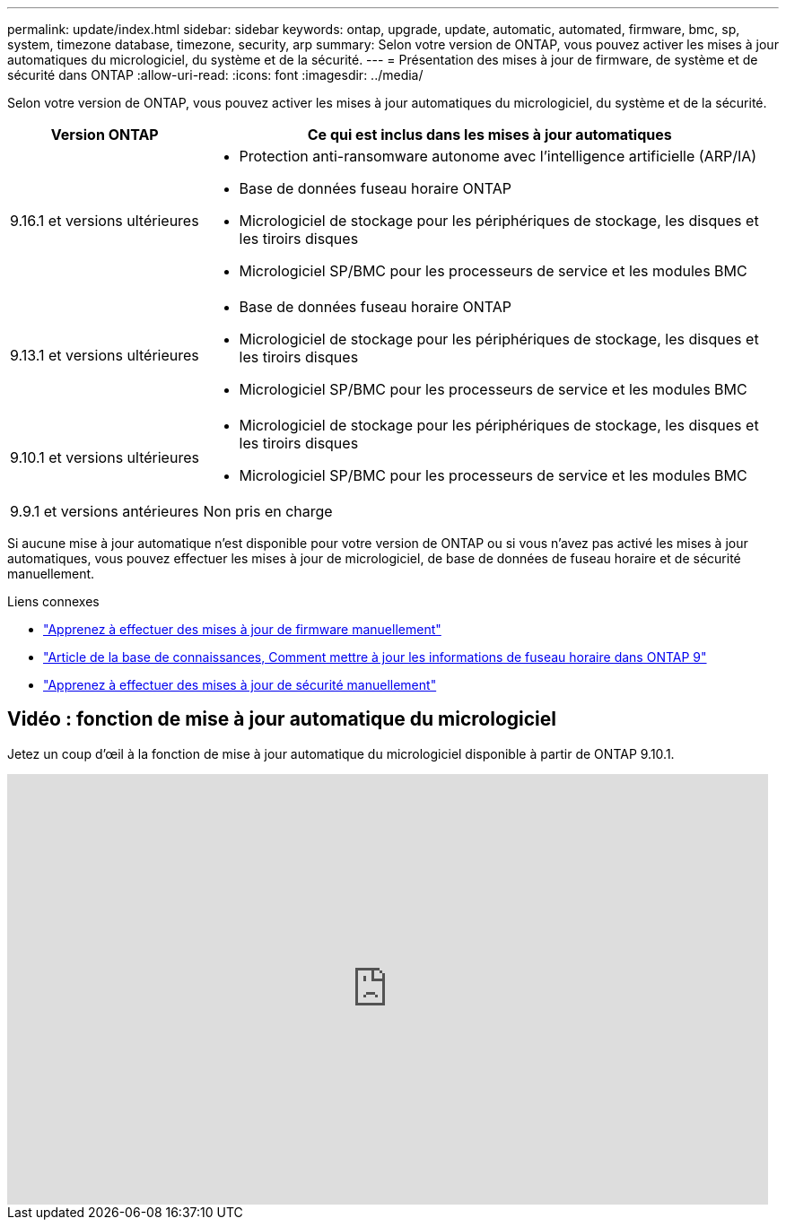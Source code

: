 ---
permalink: update/index.html 
sidebar: sidebar 
keywords: ontap, upgrade, update, automatic, automated, firmware, bmc, sp, system, timezone database, timezone, security, arp 
summary: Selon votre version de ONTAP, vous pouvez activer les mises à jour automatiques du micrologiciel, du système et de la sécurité. 
---
= Présentation des mises à jour de firmware, de système et de sécurité dans ONTAP
:allow-uri-read: 
:icons: font
:imagesdir: ../media/


[role="lead"]
Selon votre version de ONTAP, vous pouvez activer les mises à jour automatiques du micrologiciel, du système et de la sécurité.

[cols="25,75"]
|===
| Version ONTAP | Ce qui est inclus dans les mises à jour automatiques 


| 9.16.1 et versions ultérieures  a| 
* Protection anti-ransomware autonome avec l'intelligence artificielle (ARP/IA)
* Base de données fuseau horaire ONTAP
* Micrologiciel de stockage pour les périphériques de stockage, les disques et les tiroirs disques
* Micrologiciel SP/BMC pour les processeurs de service et les modules BMC




| 9.13.1 et versions ultérieures  a| 
* Base de données fuseau horaire ONTAP
* Micrologiciel de stockage pour les périphériques de stockage, les disques et les tiroirs disques
* Micrologiciel SP/BMC pour les processeurs de service et les modules BMC




| 9.10.1 et versions ultérieures  a| 
* Micrologiciel de stockage pour les périphériques de stockage, les disques et les tiroirs disques
* Micrologiciel SP/BMC pour les processeurs de service et les modules BMC




| 9.9.1 et versions antérieures | Non pris en charge 
|===
Si aucune mise à jour automatique n'est disponible pour votre version de ONTAP ou si vous n'avez pas activé les mises à jour automatiques, vous pouvez effectuer les mises à jour de micrologiciel, de base de données de fuseau horaire et de sécurité manuellement.

.Liens connexes
* link:firmware-task.html["Apprenez à effectuer des mises à jour de firmware manuellement"]
* link:https://kb.netapp.com/Advice_and_Troubleshooting/Data_Storage_Software/ONTAP_OS/How_to_update_time_zone_information_in_ONTAP_9["Article de la base de connaissances, Comment mettre à jour les informations de fuseau horaire dans ONTAP 9"^]
* link:../anti-ransomware/enable-arp-ai-with-au.html["Apprenez à effectuer des mises à jour de sécurité manuellement"]




== Vidéo : fonction de mise à jour automatique du micrologiciel

Jetez un coup d'œil à la fonction de mise à jour automatique du micrologiciel disponible à partir de ONTAP 9.10.1.

video::GoABILT85hQ[youtube,width=848,height=480]